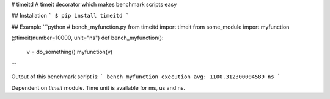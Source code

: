 # timeitd
A timeit decorator which makes benchmark scripts easy

## Installation
```
$ pip install timeitd
```

## Example
```python
# bench_myfunction.py
from timeitd import timeit
from some_module import myfunction

@timeit(number=10000, unit="ns")
def bench_myfunction():
    v = do_something()
    myfunction(v)
```

Output of this benchmark script is:
```
bench_myfunction execution avg: 1100.312300004589 ns
```

Dependent on `timeit` module.
Time unit is available for ms, us and ns.


